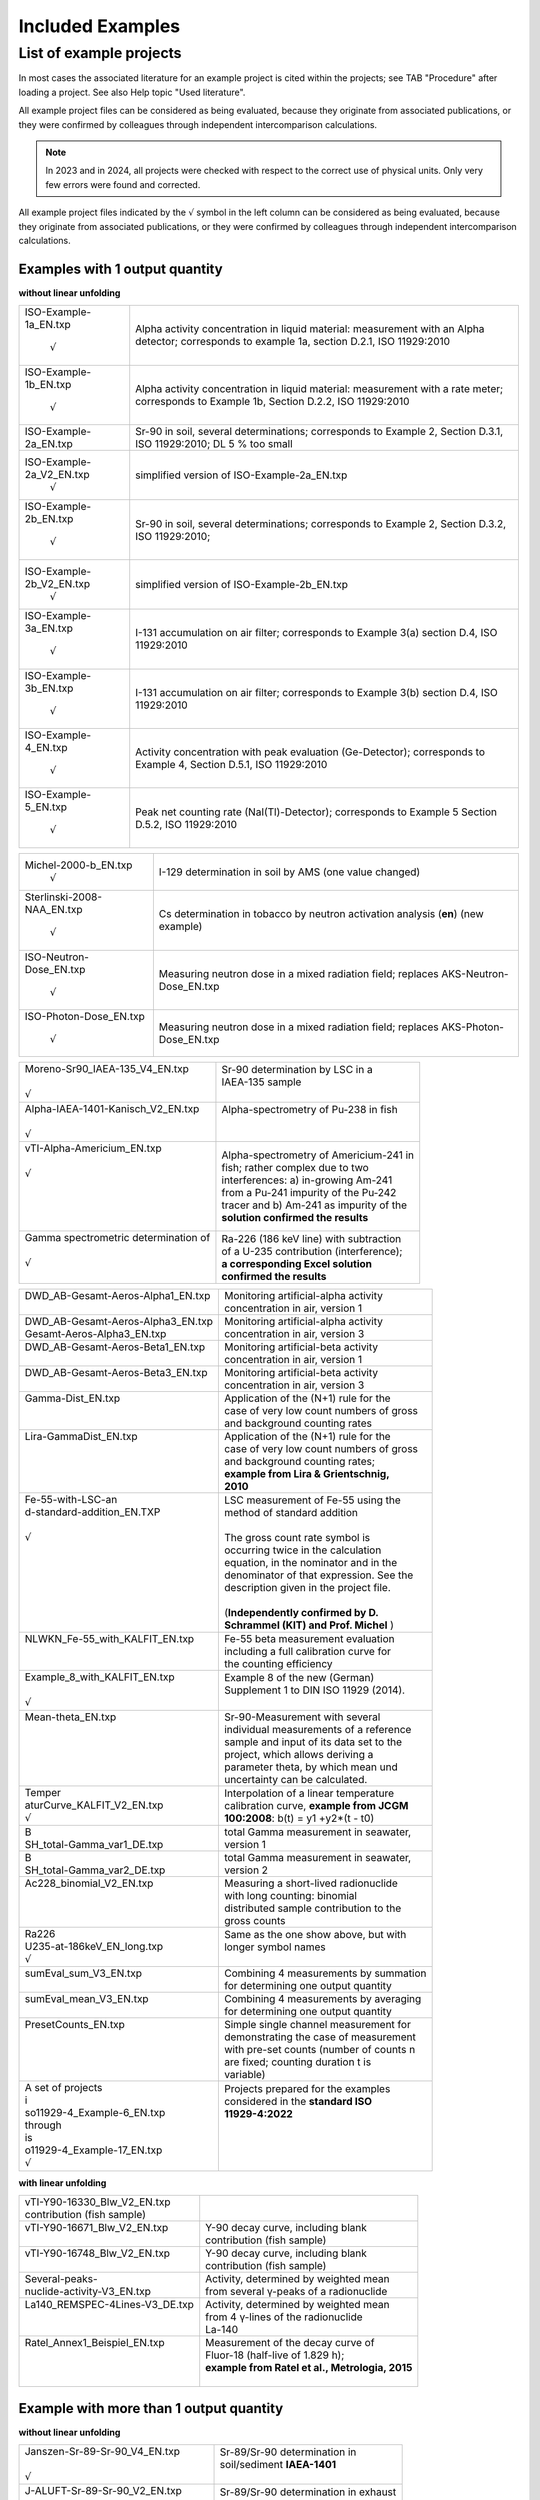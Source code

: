 Included Examples
-----------------

List of example projects
~~~~~~~~~~~~~~~~~~~~~~~~

In most cases the associated literature for an example project is
cited within the projects; see TAB "Procedure" after loading a project.
See also Help topic "Used literature".

All example project files can be considered as being evaluated, because they
originate from associated publications, or they were confirmed
by colleagues through independent intercomparison calculations.

.. note::

    In 2023 and in 2024, all projects were checked with respect to
    the correct use of physical units. Only very few errors were found and
    corrected.

All example project files indicated by the :math:`\surd` symbol in the left column
can be considered as being evaluated, because they originate from associated
publications, or they were confirmed by colleagues through independent intercomparison
calculations.



Examples with 1 output quantity
^^^^^^^^^^^^^^^^^^^^^^^^^^^^^^^

**without linear unfolding**

+----------------------------+-----------------------------------------+
| ISO-Example-1a_EN.txp      | Alpha activity concentration in liquid  |
|                            | material: measurement with an Alpha     |
|     :math:`\surd`          | detector; corresponds to example 1a,    |
|                            | section D.2.1, ISO 11929:2010           |
+----------------------------+-----------------------------------------+
| ISO-Example-1b_EN.txp      | Alpha activity concentration in liquid  |
|                            | material: measurement with a rate       |
|     :math:`\surd`          | meter; corresponds to Example 1b,       |
|                            | Section D.2.2, ISO 11929:2010           |
+----------------------------+-----------------------------------------+
| ISO-Example-2a_EN.txp      | Sr-90 in soil, several determinations;  |
|                            | corresponds to Example 2, Section       |
|                            | D.3.1, ISO 11929:2010; DL 5 % too small |
+----------------------------+-----------------------------------------+
| ISO-Example-2a_V2_EN.txp   | simplified version of                   |
|     :math:`\surd`          | ISO-Example-2a_EN.txp                   |
+----------------------------+-----------------------------------------+
| ISO-Example-2b_EN.txp      | Sr-90 in soil, several determinations;  |
|                            | corresponds to Example 2, Section       |
|     :math:`\surd`          | D.3.2, ISO 11929:2010;                  |
+----------------------------+-----------------------------------------+
| ISO-Example-2b_V2_EN.txp   | simplified version of                   |
|     :math:`\surd`          | ISO-Example-2b_EN.txp                   |
+----------------------------+-----------------------------------------+
| ISO-Example-3a_EN.txp      | I-131 accumulation on air filter;       |
|                            | corresponds to Example 3(a) section     |
|     :math:`\surd`          | D.4, ISO 11929:2010                     |
+----------------------------+-----------------------------------------+
| ISO-Example-3b_EN.txp      | I-131 accumulation on air filter;       |
|                            | corresponds to Example 3(b) section     |
|     :math:`\surd`          | D.4, ISO 11929:2010                     |
+----------------------------+-----------------------------------------+
| ISO-Example-4_EN.txp       | Activity concentration with peak        |
|                            | evaluation (Ge-Detector);               |
|     :math:`\surd`          | corresponds to Example 4, Section       |
|                            | D.5.1, ISO 11929:2010                   |
+----------------------------+-----------------------------------------+
| ISO-Example-5_EN.txp       | Peak net counting rate                  |
|                            | (NaI(Tl)-Detector);                     |
|     :math:`\surd`          | corresponds to Example 5 Section D.5.2, |
|                            | ISO 11929:2010                          |
+----------------------------+-----------------------------------------+

+----------------------------+-----------------------------------------+
| Michel-2000-b_EN.txp       | I-129 determination in soil by AMS (one |
|     :math:`\surd`          | value changed)                          |
+----------------------------+-----------------------------------------+
| Sterlinski-2008-NAA_EN.txp | Cs determination in tobacco by neutron  |
|                            | activation analysis (**en**) (new       |
|     :math:`\surd`          | example)                                |
+----------------------------+-----------------------------------------+
| ISO-Neutron-Dose_EN.txp    | Measuring neutron dose in a mixed       |
|                            | radiation field; replaces               |
|     :math:`\surd`          | AKS-Neutron-Dose_EN.txp                 |
+----------------------------+-----------------------------------------+
| ISO-Photon-Dose_EN.txp     | Measuring neutron dose in a mixed       |
|                            | radiation field; replaces               |
|     :math:`\surd`          | AKS-Photon-Dose_EN.txp                  |
+----------------------------+-----------------------------------------+


+---------------------------------------+------------------------------------------+
|| Moreno-Sr90_IAEA-135_V4_EN.txp       || Sr-90 determination by LSC in a         |
||                                      || IAEA-135 sample                         |
|| :math:`\surd`                        ||                                         |
+---------------------------------------+------------------------------------------+
|| Alpha-IAEA-1401-Kanisch_V2_EN.txp    || Alpha-spectrometry of Pu-238 in fish    |
||                                      ||                                         |
|| :math:`\surd`                        ||                                         |
+---------------------------------------+------------------------------------------+
|| vTI-Alpha-Americium_EN.txp           || Alpha-spectrometry of Americium-241 in  |
||                                      || fish; rather complex due to two         |
|| :math:`\surd`                        || interferences: a) in-growing Am-241     |
||                                      || from a Pu-241 impurity of the Pu‑242    |
||                                      || tracer and b) Am-241 as impurity of the |
||                                      || **solution confirmed the results**      |
||                                      |                                          |
+---------------------------------------+------------------------------------------+
|| Gamma spectrometric determination of || Ra-226 (186 keV line) with subtraction  |
||                                      || of a U-235 contribution (interference); |
|| :math:`\surd`                        || **a corresponding Excel solution**      |
||                                      || **confirmed the results**               |
+---------------------------------------+------------------------------------------+

+------------------------------------+-------------------------------------------+
|| DWD_AB-Gesamt-Aeros-Alpha1_EN.txp || Monitoring artificial-alpha activity     |
||                                   || concentration in air, version 1          |
+------------------------------------+-------------------------------------------+
|| DWD_AB-Gesamt-Aeros-Alpha3_EN.txp || Monitoring artificial-alpha activity     |
|| Gesamt-Aeros-Alpha3_EN.txp        || concentration in air, version 3          |
+------------------------------------+-------------------------------------------+
|| DWD_AB-Gesamt-Aeros-Beta1_EN.txp  || Monitoring artificial-beta activity      |
||                                   || concentration in air, version 1          |
+------------------------------------+-------------------------------------------+
|| DWD_AB-Gesamt-Aeros-Beta3_EN.txp  || Monitoring artificial-beta activity      |
||                                   || concentration in air, version 3          |
+------------------------------------+-------------------------------------------+
|| Gamma-Dist_EN.txp                 || Application of the (N+1) rule for the    |
||                                   || case of very low count numbers of gross  |
||                                   || and background counting rates            |
+------------------------------------+-------------------------------------------+
|| Lira-GammaDist_EN.txp             || Application of the (N+1) rule for the    |
||                                   || case of very low count numbers of gross  |
||                                   || and background counting rates;           |
||                                   || **example from Lira & Grientschnig,**    |
||                                   || **2010**                                 |
+------------------------------------+-------------------------------------------+
|| Fe-55-with-LSC-an                 || LSC measurement of Fe-55 using the       |
|| d-standard-addition_EN.TXP        || method of standard addition              |
||                                   ||                                          |
|| :math:`\surd`                     || The gross count rate symbol is           |
||                                   || occurring twice in the calculation       |
||                                   || equation, in the nominator and in the    |
||                                   || denominator of that expression. See the  |
||                                   || description given in the project file.   |
||                                   ||                                          |
||                                   || (**Independently confirmed by D.**       |
||                                   || **Schrammel (KIT) and Prof. Michel** )   |
+------------------------------------+-------------------------------------------+
|| NLWKN_Fe-55_with_KALFIT_EN.txp    || Fe-55 beta measurement evaluation        |
||                                   || including a full calibration curve for   |
||                                   || the counting efficiency                  |
+------------------------------------+-------------------------------------------+
|| Example_8_with_KALFIT_EN.txp      || Example 8 of the new (German)            |
||                                   || Supplement 1 to DIN ISO 11929 (2014).    |
|| :math:`\surd`                     ||                                          |
+------------------------------------+-------------------------------------------+
|| Mean-theta_EN.txp                 || Sr-90-Measurement with several           |
||                                   || individual measurements of a reference   |
||                                   || sample and input of its data set to the  |
||                                   || project, which allows deriving a         |
||                                   || parameter theta, by which mean und       |
||                                   || uncertainty can be calculated.           |
+------------------------------------+-------------------------------------------+
|| Temper                            || Interpolation of a linear temperature    |
|| aturCurve_KALFIT_V2_EN.txp        || calibration curve, **example from JCGM** |
|| :math:`\surd`                     || **100:2008**: b(t) = y1 +y2*(t - t0)     |
+------------------------------------+-------------------------------------------+
|| B                                 || total Gamma measurement in seawater,     |
|| SH_total-Gamma_var1_DE.txp        || version 1                                |
+------------------------------------+-------------------------------------------+
|| B                                 || total Gamma measurement in seawater,     |
|| SH_total-Gamma_var2_DE.txp        || version 2                                |
+------------------------------------+-------------------------------------------+
|| Ac228_binomial_V2_EN.txp          || Measuring a short-lived radionuclide     |
||                                   || with long counting: binomial             |
||                                   || distributed sample contribution to the   |
||                                   || gross counts                             |
+------------------------------------+-------------------------------------------+
|| Ra226                             || Same as the one show above, but with     |
|| U235-at-186keV_EN_long.txp        || longer symbol names                      |
|| :math:`\surd`                     ||                                          |
+------------------------------------+-------------------------------------------+
|| sumEval_sum_V3_EN.txp             || Combining 4 measurements by summation    |
||                                   || for determining one output quantity      |
+------------------------------------+-------------------------------------------+
|| sumEval_mean_V3_EN.txp            || Combining 4 measurements by averaging    |
||                                   || for determining one output quantity      |
+------------------------------------+-------------------------------------------+
|| PresetCounts_EN.txp               || Simple single channel measurement for    |
||                                   || demonstrating the case of measurement    |
||                                   || with pre-set counts (number of counts n  |
||                                   || are fixed; counting duration t is        |
||                                   || variable)                                |
+------------------------------------+-------------------------------------------+
|| A set of projects                 || Projects prepared for the examples       |
|| i                                 || considered in the **standard ISO**       |
|| so11929-4_Example-6_EN.txp        || **11929-4:2022**                         |
|| through                           ||                                          |
|| is                                ||                                          |
|| o11929-4_Example-17_EN.txp        ||                                          |
|| :math:`\surd`                     ||                                          |
+------------------------------------+-------------------------------------------+


**with linear unfolding**

+---------------------------------+--------------------------------------------------+
|| vTI-Y90-16330_Blw_V2_EN.txp    ||                                                 |
|| contribution (fish sample)     ||                                                 |
+---------------------------------+--------------------------------------------------+
|| vTI-Y90-16671_Blw_V2_EN.txp    || Y-90 decay curve, including blank               |
||                                || contribution (fish sample)                      |
+---------------------------------+--------------------------------------------------+
|| vTI-Y90-16748_Blw_V2_EN.txp    || Y-90 decay curve, including blank               |
||                                || contribution (fish sample)                      |
+---------------------------------+--------------------------------------------------+
|| Several-peaks-                 || Activity, determined by weighted mean           |
|| nuclide-activity-V3_EN.txp     || from several γ-peaks of a radionuclide          |
+---------------------------------+--------------------------------------------------+
|| La140_REMSPEC-4Lines-V3_DE.txp || Activity, determined by weighted mean           |
||                                || from 4 γ-lines of the radionuclide              |
||                                || La-140                                          |
+---------------------------------+--------------------------------------------------+
|| Ratel_Annex1_Beispiel_EN.txp   || Measurement of the decay curve of               |
||                                || Fluor-18 (half-live of 1.829 h);                |
||                                || **example from Ratel et al., Metrologia, 2015** |
||                                ||                                                 |
+---------------------------------+--------------------------------------------------+


Example with more than 1 output quantity
^^^^^^^^^^^^^^^^^^^^^^^^^^^^^^^^^^^^^^^^

**without linear unfolding**

+-------------------------------------+---------------------------------------+
|| Janszen-Sr-89-Sr-90_V4_EN.txp      || Sr-89/Sr-90 determination in         |
||                                    || soil/sediment **IAEA-1401**          |
|| :math:`\surd`                      ||                                      |
+-------------------------------------+---------------------------------------+
|| J-ALUFT-Sr-89-Sr-90_V2_EN.txp      || Sr-89/Sr-90 determination in exhaust |
||                                    || air                                  |
|| :math:`\surd`                      ||                                      |
+-------------------------------------+---------------------------------------+
|| Galpha_beta_Rusconi_2006_V2_EN.txp || Total alpha- and total-beta          |
||                                    || determination in water by LSC        |
||                                    || measurements in two windows, with    |
|| :math:`\surd`                      || alpha/beta discrimination            |
+-------------------------------------+---------------------------------------+
|| dwd_sr89_sr                        || Determination of Beta emitters Sr-89 |
|| 90_TDCR_procedureV2_EN.txp         || und Sr-90 by a TDCR-procedure, as    |
||                                    || realised with a HIDEX LSC Counter    |
+-------------------------------------+---------------------------------------+

**with linear unfolding**

+------------------------------+------------------------------------------+
|| Sr89-Sr90_Schrammel_EN.txp  || Sr-89/Sr-90 determination by LSC, with  |
||     :math:`\surd`           || 1 energy window; simple                 |
+------------------------------+------------------------------------------+
|| DWD-LSC-3Kanal-V2_EN.txp    || Sr-89/Sr-90 determination by LSC, with  |
||     :math:`\surd`           || 3 energy windows; complex               |
+------------------------------+------------------------------------------+
||                             || Sr-89/Sr-90 determination by LSC, with  |
|| DWD-LSC-3Kanal-V2-fd_EN.txp || 3 energy windows; complex; with using   |
||     :math:`\surd`           || the (decay) function fd()               |
+------------------------------+------------------------------------------+
|| J-ALU                       || Sr-89/Sr-90 determination in exhaust    |
|| FT_Sr-89_Sr-90_Linf_EN.txp  || air (compare with                       |
||     :math:`\surd`           || J-ALUFT-Sr-89-Sr-90_V2_EN.txp)          |
+------------------------------+------------------------------------------+
|| LUBW_Sr-89_Sr-90            || Sr-89/Sr-90 determination with Sr-85    |
|| with-Sr-85-fixed_V2_EN.txp  || tracer added, where the tracer count    |
||                             || rate contribution is NOT subject to     |
||                             || fitting                                 |
+------------------------------+------------------------------------------+
|| Sr89-Sr90                   || Sr-89/Sr-90 determination by LSC;       |
|| _IAEA_AQ-27_2013_V2_EN.txp  || energy window and counting efficiencies |
||                             || vary between 1st and 2nd measurement    |
+------------------------------+------------------------------------------+
|| Sr89_Sr                     || Sr-89/Sr-90 determination by LSC, with  |
|| 90_LSC-without-Sr85_EN.txp  || 3 energy windows; without Sr-85-tracer; |
||                             || with covariances between window         |
||                             || efficiencies                            |
+------------------------------+------------------------------------------+
|| Tritiu                      || Measurement of HT and HTO in air with   |
|| m_4Bubbler_used_1-3_DE.txp  || applying a 4-fold-Bubbler (according to |
||                             || J.-M. Duda, JER 189 (2018) 235-249),    |
||                             || application of linear unfolding;        |
||                             || bubblers 1,2 and 3 were evaluated       |
+------------------------------+------------------------------------------+
|| Tritiu                      || Measurement of HT and HTO in air with   |
|| m_4Bubbler_used_2-3_DE.txp  || applying a 4-fold-Bubbler (according to |
||                             || J.-M. Duda, JER 189 (2018) 235-249),    |
||                             || application of linear unfolding;        |
||                             || bubblers 2 and 3 were evaluated         |
+------------------------------+------------------------------------------+


Other examples from the literature, evaluated, without detection limits
^^^^^^^^^^^^^^^^^^^^^^^^^^^^^^^^^^^^^^^^^^^^^^^^^^^^^^^^^^^^^^^^^^^^^^^

+-------------------------------------------+------------------------------------------+
|| Neutron-Dose-Cox-2006_V2_EN.txp          || Determination of neutron dose           |
||                                          || equivalent                              |
|| :math:`\surd`                            ||                                         |
+-------------------------------------------+------------------------------------------+
|| Calibration-of-weight-Cox-2001_V2_EN.txp || calibration of a weight                 |
||                                          ||                                         |
|| :math:`\surd`                            ||                                         |
+-------------------------------------------+------------------------------------------+
|| Kessel-1-2006_EN.txp                     || calibration of a mass of nominally 10   |
|| :math:`\surd`                            || kg                                      |
+-------------------------------------------+------------------------------------------+
|| Kessel-2a-2006_EN.txp                    || Pb mol mass determination, with several |
|| :math:`\surd`                            || correlations                            |
+-------------------------------------------+------------------------------------------+
|| Kessel-2b-2006_EN.txp                    || alternative Pb mol mass determination,  |
|| :math:`\surd`                            || with several correlations               |
+-------------------------------------------+------------------------------------------+
|| Wuebbeler-Ex1_EN.txp                     || MC example for non-gaussian             |
|| :math:`\surd`                            || distribution                            |
+-------------------------------------------+------------------------------------------+
|| Wuebbeler-Ex2_EN.txp                     || MC example for non-gaussian             |
|| :math:`\surd`                            || distribution                            |
+-------------------------------------------+------------------------------------------+
|| Pear                                     || Application of weighted total LS (WTLS) |
|| sonYork_with_KALFIT_EN.txp               || to the data Pearson & York data set     |
|| :math:`\surd`                            ||                                         |
+-------------------------------------------+------------------------------------------+

Example for a "negative" linear Model
^^^^^^^^^^^^^^^^^^^^^^^^^^^^^^^^^^^^^

+----------------------------+-----------------------------------------+
| Rn-222-Emanation_EN.txp    | Detection limit calculation for a       |
|                            | Rn-222 emanation coefficient            |
+----------------------------+-----------------------------------------+

Revision of physical units in the examples
^^^^^^^^^^^^^^^^^^^^^^^^^^^^^^^^^^^^^^^^^^

With version 2.4.13 of UncertRadio an option was introduced for deriving
the physical units of dependent quantities by calculations; see chapters
2.27, 2.26 and :numref:`treatment of physical units`.
In the context of applying this option, the units
used in the example projects of section :numref:`list of example projects`
were tested for correctness.
Several modifications were found to be necessary. They
mean, that not all units introduced earlier by the author of this
program were correct or functional.

In some cases notes about the modifications were documented within the
project file, TAB "Procedure". In most of the cases, it was necessary to
change the existing unit "1" (or " ") for detection probability
variables (often called eps…) to "1/Bq/s". This helps the output
variable to receive the unit part "Bq" instead of "1/s". These latter
changes were only seldom documented within the project files. In the
example J-ALUFT-Sr-89-Sr-90_V2_EN.txp, two parameters, a and b, used for
calculating eps2, got the new units "1/Bq/s/mg" and "1/Bq/s",
respectively.

In another case, Ra226_U235-at-186keV_EN.txp, the equation RRa = RS –
RU5 resulted in a difference of the units "1/s" and "Bq"; in this case,
in the program the first one was then applied as the unit name for RRa.

In the case of Ac228_binomial_V2_EN.txp, the detection probability epsD
is used two times, as part of the parameter p, which should be
dimensionless as a parameter of the binomial distribution, and as a part
of the calibration factor. This dilemma was solved such that the epsD
which is used within the expression for p, receives the unit "1" (or "
"), while a second variable epsD_U was introduced, which as part of the
calibration factor got the unit "1/Bq/h", but the measurement value was
set equal to one (without uncertainty).

In such examples explicitly containing scaling factors of 60 for the
unit "min" or 1/1000 for the unit "g", two special switching variables
(or Trigger variables) were attributed to these factors; see section
:ref:`using switching variables in equations`.

For a group of projects their version number (\_Vx\_) in the file name
was increased:

- :file:`Ac228_binomial_V2_EN.txp`
- :file:`DWD_sr89_sr90_TDCR_procedure_V2_EN.txp`
- :file:`Galpha_beta_Rusconi_2006_V2_EN.txp`
- :file:`J-ALUFT-Sr89-Sr-90_V2_EN.txp`
- :file:`Janszen-Sr-89-Sr-90_V3_EN.txp`
- :file:`Moreno-Sr90_IAEA-135_V2_EN.txp`
- :file:`sumEval_sum_V2_EN.txp`
- :file:`sumEval_mean_V2_EN.txp`
- :file:`vTI-Y90-16330_Blw_V2_EN.txp`
- :file:`vTI-Y90-16671_Blw_V2_EN.txp`
- :file:`vTI-Y90-16748_Blw_V2_EN.txp`

A consequence of calculating units of dependent variables (withing the
menu item "test physical units") is the transformation to basic units.
In some cases, the associated scaling factors change the output quantity
value powers of 10:

:file:`Galpha_beta_Rusconi_2006_V2_EN.txp`: factor 1000 (1/g 1/kg) (permanently
changed)

:file:`Sterlinski-2008-NAA_EN.txp`: factor 1.0E-9 (due to a unit "ng/g")

:file:`sumEval_summe_V2_DE.txp`: factor 1.0E+4 (1/cm2 1/m2)

:file:`sumEval_mitteln_V2_DE.txp`: factor 1.0E+4 (1/cm2 1/m2)

The last three changes do not apply if the test of physical units is not
used, i.e., if the program is used in the normal mode!

A new version was prepared for the file with reference values of the
example projects:

:file:`BatListRef_v06.txt`
